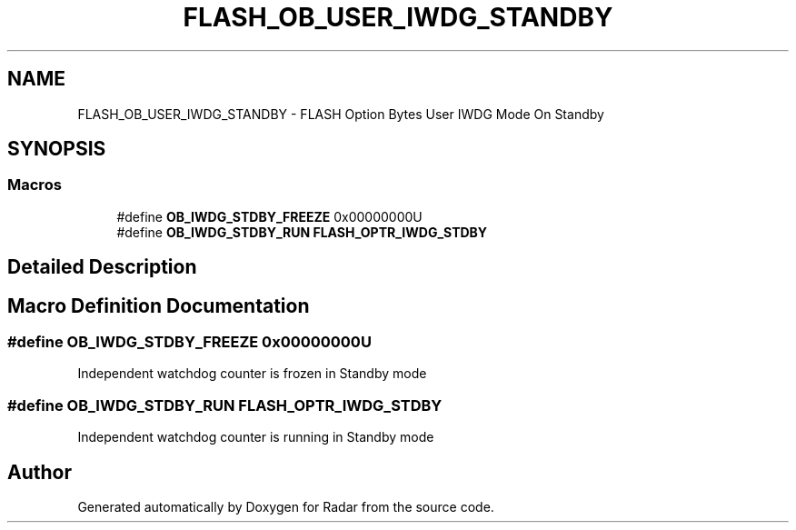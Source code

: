 .TH "FLASH_OB_USER_IWDG_STANDBY" 3 "Version 1.0.0" "Radar" \" -*- nroff -*-
.ad l
.nh
.SH NAME
FLASH_OB_USER_IWDG_STANDBY \- FLASH Option Bytes User IWDG Mode On Standby
.SH SYNOPSIS
.br
.PP
.SS "Macros"

.in +1c
.ti -1c
.RI "#define \fBOB_IWDG_STDBY_FREEZE\fP   0x00000000U"
.br
.ti -1c
.RI "#define \fBOB_IWDG_STDBY_RUN\fP   \fBFLASH_OPTR_IWDG_STDBY\fP"
.br
.in -1c
.SH "Detailed Description"
.PP 

.SH "Macro Definition Documentation"
.PP 
.SS "#define OB_IWDG_STDBY_FREEZE   0x00000000U"
Independent watchdog counter is frozen in Standby mode 
.SS "#define OB_IWDG_STDBY_RUN   \fBFLASH_OPTR_IWDG_STDBY\fP"
Independent watchdog counter is running in Standby mode 
.SH "Author"
.PP 
Generated automatically by Doxygen for Radar from the source code\&.
